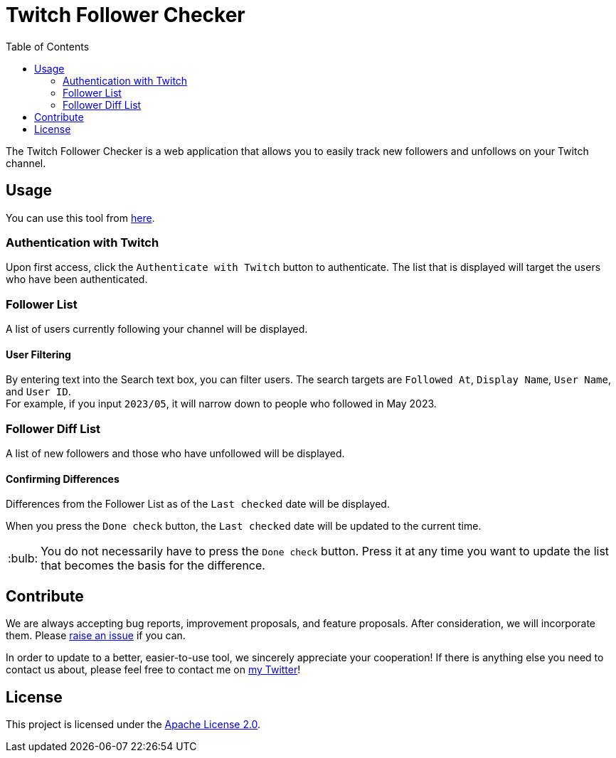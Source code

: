 :version: 1.0.0
:tip-caption: :bulb:
:toc:

= Twitch Follower Checker

The Twitch Follower Checker is a web application that allows you to easily track new followers and unfollows on your Twitch channel.

== Usage

You can use this tool from https://kagijpn.github.io/twitch-follower-checker/list/[here].

=== Authentication with Twitch

Upon first access, click the `Authenticate with Twitch` button to authenticate.
The list that is displayed will target the users who have been authenticated.

=== Follower List

A list of users currently following your channel will be displayed.

==== User Filtering

By entering text into the Search text box, you can filter users.
The search targets are `Followed At`, `Display Name`, `User Name`, and `User ID`. +
For example, if you input `2023/05`, it will narrow down to people who followed in May 2023.

=== Follower Diff List

A list of new followers and those who have unfollowed will be displayed.

==== Confirming Differences

Differences from the Follower List as of the `Last checked` date will be displayed.

When you press the `Done check` button, the `Last checked` date will be updated to the current time. +
[TIP]
You do not necessarily have to press the `Done check` button. Press it at any time you want to update the list that becomes the basis for the difference.

== Contribute

We are always accepting bug reports, improvement proposals, and feature proposals. After consideration, we will incorporate them.
Please https://github.com/KagiJPN/twitch-follower-checker/issues/new[raise an issue] if you can.

In order to update to a better, easier-to-use tool, we sincerely appreciate your cooperation!
If there is anything else you need to contact us about, please feel free to contact me on https://twitter.com/KagiJPN[my Twitter]!

== License

This project is licensed under the https://github.com/KagiJPN/twitch-follower-checker/blob/main/LICENSE[Apache License 2.0].
